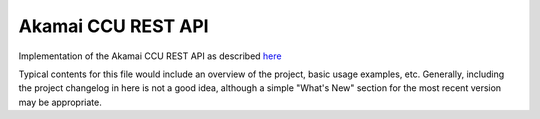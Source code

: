 Akamai CCU REST API
===================

Implementation of the Akamai CCU REST API as described 
`here <https://api.ccu.akamai.com/ccu/v2/docs/index.html>`_

Typical contents for this file would include an overview of the project, basic
usage examples, etc. Generally, including the project changelog in here is not
a good idea, although a simple "What's New" section for the most recent version
may be appropriate.